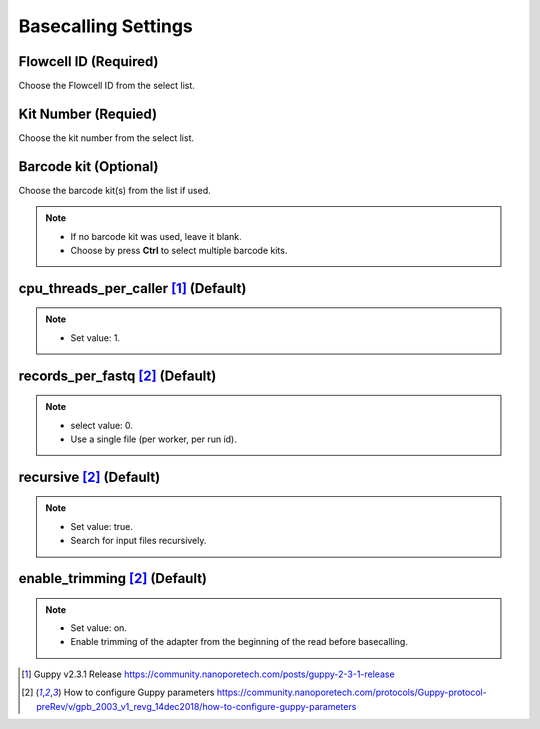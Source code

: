 Basecalling Settings
====================
Flowcell ID (Required)
_________________________
Choose the Flowcell ID from the select list.

Kit Number (Requied)
_______________________
Choose the kit number from the select list.

Barcode kit (Optional)
_________________________
Choose the barcode kit(s) from the list if used.

.. note::
  * If no barcode kit was used, leave it blank.
  * Choose by press **Ctrl** to select multiple barcode kits.

cpu_threads_per_caller [1]_ (Default)
_____________________________________

.. note::
  * Set value: 1.

records_per_fastq [2]_ (Default)
_________________________________
.. note::
  * select value: 0.
  * Use a single file (per worker, per run id).

recursive [2]_ (Default)
_________________________
.. note::
  * Set value: true.
  * Search for input files recursively.

enable_trimming [2]_ (Default)
_________________________________
.. note::
  * Set value: on.
  * Enable trimming of the adapter from the beginning of the read before basecalling.


.. [1] Guppy v2.3.1 Release https://community.nanoporetech.com/posts/guppy-2-3-1-release
.. [2] How to configure Guppy parameters https://community.nanoporetech.com/protocols/Guppy-protocol-preRev/v/gpb_2003_v1_revg_14dec2018/how-to-configure-guppy-parameters